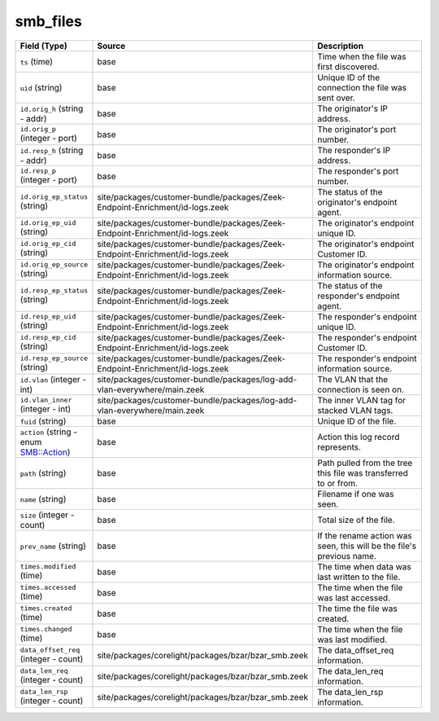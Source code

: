 .. _ref_logs_smb_files:

smb_files
---------
.. list-table::
   :header-rows: 1
   :class: longtable
   :widths: 1 3 3

   * - Field (Type)
     - Source
     - Description

   * - ``ts`` (time)
     - base
     - Time when the file was first discovered.

   * - ``uid`` (string)
     - base
     - Unique ID of the connection the file was sent over.

   * - ``id.orig_h`` (string - addr)
     - base
     - The originator's IP address.

   * - ``id.orig_p`` (integer - port)
     - base
     - The originator's port number.

   * - ``id.resp_h`` (string - addr)
     - base
     - The responder's IP address.

   * - ``id.resp_p`` (integer - port)
     - base
     - The responder's port number.

   * - ``id.orig_ep_status`` (string)
     - site/packages/customer-bundle/packages/Zeek-Endpoint-Enrichment/id-logs.zeek
     - The status of the originator's endpoint agent.

   * - ``id.orig_ep_uid`` (string)
     - site/packages/customer-bundle/packages/Zeek-Endpoint-Enrichment/id-logs.zeek
     - The originator's endpoint unique ID.

   * - ``id.orig_ep_cid`` (string)
     - site/packages/customer-bundle/packages/Zeek-Endpoint-Enrichment/id-logs.zeek
     - The originator's endpoint Customer ID.

   * - ``id.orig_ep_source`` (string)
     - site/packages/customer-bundle/packages/Zeek-Endpoint-Enrichment/id-logs.zeek
     - The originator's endpoint information source.

   * - ``id.resp_ep_status`` (string)
     - site/packages/customer-bundle/packages/Zeek-Endpoint-Enrichment/id-logs.zeek
     - The status of the responder's endpoint agent.

   * - ``id.resp_ep_uid`` (string)
     - site/packages/customer-bundle/packages/Zeek-Endpoint-Enrichment/id-logs.zeek
     - The responder's endpoint unique ID.

   * - ``id.resp_ep_cid`` (string)
     - site/packages/customer-bundle/packages/Zeek-Endpoint-Enrichment/id-logs.zeek
     - The responder's endpoint Customer ID.

   * - ``id.resp_ep_source`` (string)
     - site/packages/customer-bundle/packages/Zeek-Endpoint-Enrichment/id-logs.zeek
     - The responder's endpoint information source.

   * - ``id.vlan`` (integer - int)
     - site/packages/customer-bundle/packages/log-add-vlan-everywhere/main.zeek
     - The VLAN that the connection is seen on.

   * - ``id.vlan_inner`` (integer - int)
     - site/packages/customer-bundle/packages/log-add-vlan-everywhere/main.zeek
     - The inner VLAN tag for stacked VLAN tags.

   * - ``fuid`` (string)
     - base
     - Unique ID of the file.

   * - ``action`` (string - enum SMB::Action)
     - base
     - Action this log record represents.

   * - ``path`` (string)
     - base
     - Path pulled from the tree this file was transferred to or from.

   * - ``name`` (string)
     - base
     - Filename if one was seen.

   * - ``size`` (integer - count)
     - base
     - Total size of the file.

   * - ``prev_name`` (string)
     - base
     - If the rename action was seen, this will be
       the file's previous name.

   * - ``times.modified`` (time)
     - base
     - The time when data was last written to the file.

   * - ``times.accessed`` (time)
     - base
     - The time when the file was last accessed.

   * - ``times.created`` (time)
     - base
     - The time the file was created.

   * - ``times.changed`` (time)
     - base
     - The time when the file was last modified.

   * - ``data_offset_req`` (integer - count)
     - site/packages/corelight/packages/bzar/bzar_smb.zeek
     - The data_offset_req information.

   * - ``data_len_req`` (integer - count)
     - site/packages/corelight/packages/bzar/bzar_smb.zeek
     - The data_len_req information.

   * - ``data_len_rsp`` (integer - count)
     - site/packages/corelight/packages/bzar/bzar_smb.zeek
     - The data_len_rsp information.
